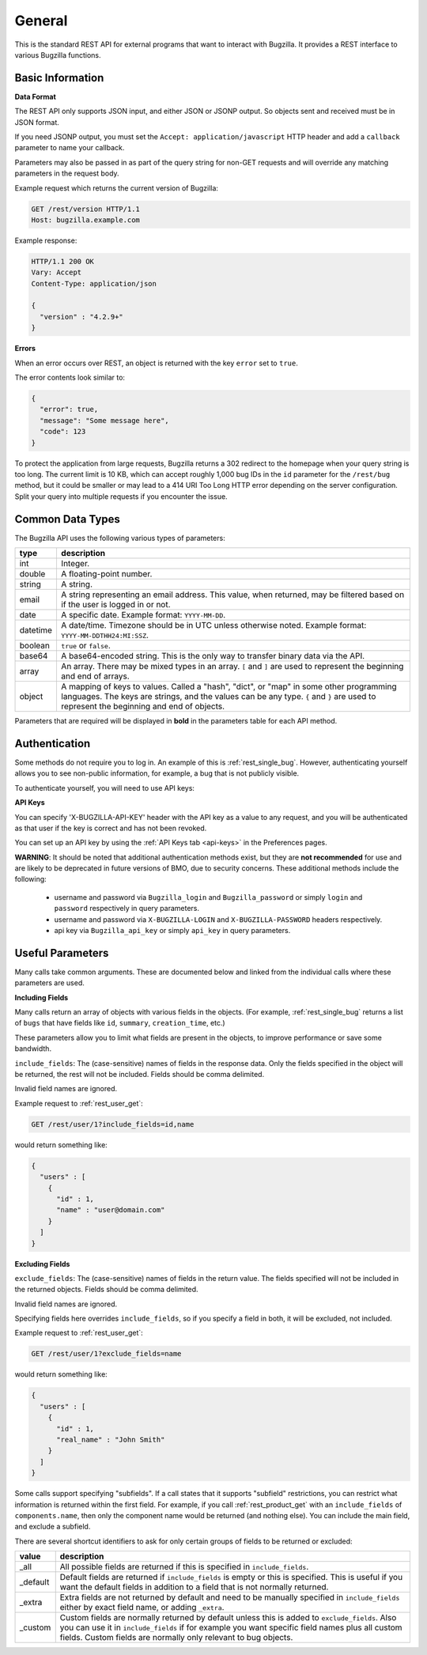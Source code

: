 General
=======

This is the standard REST API for external programs that want to interact
with Bugzilla. It provides a REST interface to various Bugzilla functions.

Basic Information
-----------------

**Data Format**

The REST API only supports JSON input, and either JSON or JSONP output.
So objects sent and received must be in JSON format.

If you need JSONP output, you must set the ``Accept: application/javascript``
HTTP header and add a ``callback`` parameter to name your callback.

Parameters may also be passed in as part of the query string for non-GET
requests and will override any matching parameters in the request body.

Example request which returns the current version of Bugzilla:

.. code-block:: http

   GET /rest/version HTTP/1.1
   Host: bugzilla.example.com

Example response:

.. code-block:: http

   HTTP/1.1 200 OK
   Vary: Accept
   Content-Type: application/json

   {
     "version" : "4.2.9+"
   }

**Errors**

When an error occurs over REST, an object is returned with the key ``error``
set to ``true``.

The error contents look similar to:

.. code-block:: js

   {
     "error": true,
     "message": "Some message here",
     "code": 123
   }

To protect the application from large requests, Bugzilla returns a 302 redirect
to the homepage when your query string is too long. The current limit is 10 KB,
which can accept roughly 1,000 bug IDs in the ``id`` parameter for the
``/rest/bug`` method, but it could be smaller or may lead to a 414 URI Too Long
HTTP error depending on the server configuration. Split your query into multiple
requests if you encounter the issue.

Common Data Types
-----------------

The Bugzilla API uses the following various types of parameters:

========  ======================================================================
 type     description
========  ======================================================================
int       Integer.
double    A floating-point number.
string    A string.
email     A string representing an email address. This value, when returned,
          may be filtered based on if the user is logged in or not.
date      A specific date. Example format: ``YYYY-MM-DD``.
datetime  A date/time. Timezone should be in UTC unless otherwise noted.
          Example format: ``YYYY-MM-DDTHH24:MI:SSZ``.
boolean   ``true`` or ``false``.
base64    A base64-encoded string. This is the only way to transfer
          binary data via the API.
array     An array. There may be mixed types in an array. ``[`` and ``]`` are
          used to represent the beginning and end of arrays.
object    A mapping of keys to values. Called a "hash", "dict", or "map" in
          some other programming languages. The keys are strings, and the
          values can be any type. ``{`` and ``}`` are used to represent the
          beginning and end of objects.
========  ======================================================================

Parameters that are required will be displayed in **bold** in the parameters
table for each API method.

Authentication
--------------

Some methods do not require you to log in. An example of this is
:ref:`rest_single_bug`. However, authenticating yourself allows you to see
non-public information, for example, a bug that is not publicly visible.

To authenticate yourself, you will need to use API keys:

**API Keys**

You can specify 'X-BUGZILLA-API-KEY' header with the API key as a value to
any request, and you will be authenticated as that user if the key is correct and has not been revoked.

You can set up an API key by using the :ref:`API Keys tab <api-keys>` in the
Preferences pages.

**WARNING**: It should be noted that additional authentication methods exist, but they are **not recommended** for use and are likely to be deprecated in future versions of BMO, due to security concerns.  These additional methods include the following:

 - username and password via ``Bugzilla_login`` and ``Bugzilla_password`` or simply ``login`` and ``password`` respectively in query parameters.
 - username and password via ``X-BUGZILLA-LOGIN`` and ``X-BUGZILLA-PASSWORD`` headers respectively.
 - api key via ``Bugzilla_api_key`` or simply ``api_key`` in query parameters.

Useful Parameters
-----------------

Many calls take common arguments. These are documented below and linked from
the individual calls where these parameters are used.

**Including Fields**

Many calls return an array of objects with various fields in the objects. (For
example, :ref:`rest_single_bug` returns a list of ``bugs`` that have fields like
``id``, ``summary``,  ``creation_time``, etc.)

These parameters allow you to limit what fields are present in the objects, to
improve performance or save some bandwidth.

``include_fields``: The (case-sensitive) names of fields in the response data.
Only the fields specified in the object will be returned, the rest will not be
included. Fields should be comma delimited.

Invalid field names are ignored.

Example request to :ref:`rest_user_get`:

.. code-block:: text

   GET /rest/user/1?include_fields=id,name

would return something like:

.. code-block:: js

   {
     "users" : [
       {
         "id" : 1,
         "name" : "user@domain.com"
       }
     ]
   }

**Excluding Fields**

``exclude_fields``: The (case-sensitive) names of fields in the return value. The
fields specified will not be included in the returned objects. Fields should
be comma delimited.

Invalid field names are ignored.

Specifying fields here overrides ``include_fields``, so if you specify a
field in both, it will be excluded, not included.

Example request to :ref:`rest_user_get`:

.. code-block:: js

   GET /rest/user/1?exclude_fields=name

would return something like:

.. code-block:: js

   {
     "users" : [
       {
         "id" : 1,
         "real_name" : "John Smith"
       }
     ]
   }

Some calls support specifying "subfields". If a call states that it supports
"subfield" restrictions, you can restrict what information is returned within
the first field. For example, if you call :ref:`rest_product_get` with an
``include_fields`` of ``components.name``, then only the component name would be
returned (and nothing else). You can include the main field, and exclude a
subfield.

There are several shortcut identifiers to ask for only certain groups of
fields to be returned or excluded:

=========  =====================================================================
value      description
=========  =====================================================================
_all       All possible fields are returned if this is specified in
           ``include_fields``.
_default   Default fields are returned if ``include_fields`` is empty or
           this is specified. This is useful if you want the default
           fields in addition to a field that is not normally returned.
_extra     Extra fields are not returned by default and need to be manually
           specified in ``include_fields`` either by exact field name, or adding
           ``_extra``.
 _custom   Custom fields are normally returned by default unless this is added
           to ``exclude_fields``. Also you can use it in ``include_fields`` if
           for example you want specific field names plus all custom fields.
           Custom fields are normally only relevant to bug objects.
=========  =====================================================================
